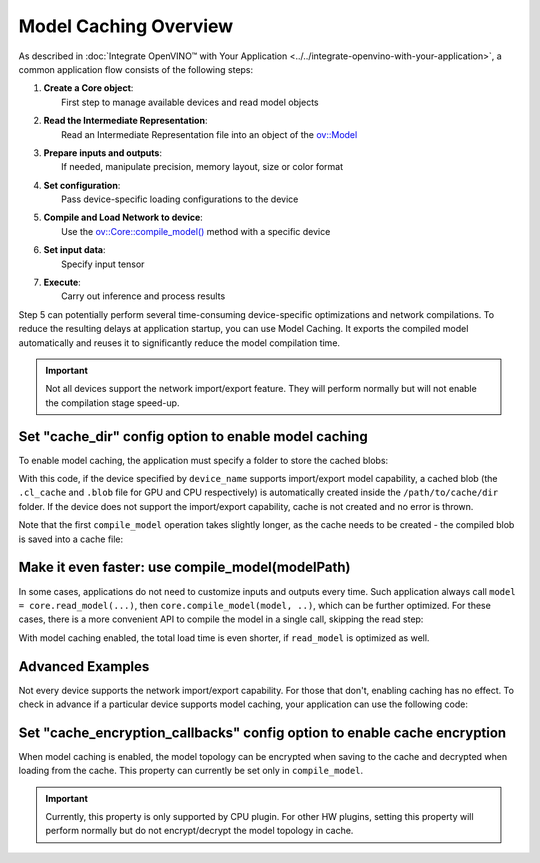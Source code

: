 .. {#openvino_docs_OV_UG_Model_caching_overview}

Model Caching Overview
======================


.. meta::
   :description: Enabling model caching to export compiled model
                 automatically and reusing it can significantly
                 reduce duration of model compilation on application startup.


As described in :doc:`Integrate OpenVINO™ with Your Application <../../integrate-openvino-with-your-application>`,
a common application flow consists of the following steps:

1. | **Create a Core object**:
   |   First step to manage available devices and read model objects
2. | **Read the Intermediate Representation**:
   |   Read an Intermediate Representation file into an object of the `ov::Model <https://docs.openvino.ai/2024/api/c_cpp_api/classov_1_1_model.html>`__
3. | **Prepare inputs and outputs**:
   |   If needed, manipulate precision, memory layout, size or color format
4. | **Set configuration**:
   |   Pass device-specific loading configurations to the device
5. | **Compile and Load Network to device**:
   |   Use the `ov::Core::compile_model() <https://docs.openvino.ai/2024/api/c_cpp_api/classov_1_1_core.html>`__ method with a specific device
6. | **Set input data**:
   |   Specify input tensor
7. | **Execute**:
   |   Carry out inference and process results

Step 5 can potentially perform several time-consuming device-specific optimizations and network compilations.
To reduce the resulting delays at application startup, you can use Model Caching. It exports the compiled model
automatically and reuses it to significantly reduce the model compilation time.

.. important::

   Not all devices support the network import/export feature. They will perform normally but will not
   enable the compilation stage speed-up.


Set "cache_dir" config option to enable model caching
+++++++++++++++++++++++++++++++++++++++++++++++++++++

To enable model caching, the application must specify a folder to store the cached blobs:

.. tab-set::

   .. tab-item:: Python
      :sync: py

      .. doxygensnippet:: docs/articles_en/assets/snippets/ov_caching.py
         :language: py
         :fragment: [ov:caching:part0]

   .. tab-item:: C++
      :sync: cpp

      .. doxygensnippet:: docs/articles_en/assets/snippets/ov_caching.cpp
         :language: cpp
         :fragment: [ov:caching:part0]


With this code, if the device specified by ``device_name`` supports import/export model capability,
a cached blob (the ``.cl_cache`` and ``.blob`` file for GPU and CPU respectively) is automatically
created inside the ``/path/to/cache/dir`` folder.
If the device does not support the import/export capability, cache is not created and no error is thrown.

Note that the first ``compile_model`` operation takes slightly longer, as the cache needs to be created -
the compiled blob is saved into a cache file:

.. image:: ../../../../assets/images/caching_enabled.svg


Make it even faster: use compile_model(modelPath)
+++++++++++++++++++++++++++++++++++++++++++++++++++

In some cases, applications do not need to customize inputs and outputs every time. Such application always
call ``model = core.read_model(...)``, then ``core.compile_model(model, ..)``, which can be further optimized.
For these cases, there is a more convenient API to compile the model in a single call, skipping the read step:

.. tab-set::

   .. tab-item:: Python
      :sync: py

      .. doxygensnippet:: docs/articles_en/assets/snippets/ov_caching.py
         :language: py
         :fragment: [ov:caching:part1]

   .. tab-item:: C++
      :sync: cpp

      .. doxygensnippet:: docs/articles_en/assets/snippets/ov_caching.cpp
         :language: cpp
         :fragment: [ov:caching:part1]


With model caching enabled, the total load time is even shorter, if ``read_model`` is optimized as well.

.. tab-set::

   .. tab-item:: Python
      :sync: py

      .. doxygensnippet:: docs/articles_en/assets/snippets/ov_caching.py
         :language: py
         :fragment: [ov:caching:part2]

   .. tab-item:: C++
      :sync: cpp

      .. doxygensnippet:: docs/articles_en/assets/snippets/ov_caching.cpp
         :language: cpp
         :fragment: [ov:caching:part2]


.. image:: ../../../../assets/images/caching_times.svg

Advanced Examples
++++++++++++++++++++

Not every device supports the network import/export capability. For those that don't, enabling caching has no effect.
To check in advance if a particular device supports model caching, your application can use the following code:

.. tab-set::

   .. tab-item:: Python
      :sync: py

      .. doxygensnippet:: docs/articles_en/assets/snippets/ov_caching.py
         :language: py
         :fragment: [ov:caching:part3]

   .. tab-item:: C++
      :sync: cpp

      .. doxygensnippet:: docs/articles_en/assets/snippets/ov_caching.cpp
         :language: cpp
         :fragment: [ov:caching:part3]

Set "cache_encryption_callbacks" config option to enable cache encryption
+++++++++++++++++++++++++++++++++++++++++++++++++++++++++++++++++++++++++

When model caching is enabled, the model topology can be encrypted when saving to the cache and decrypted when loading from the cache. This property can currently be set only in ``compile_model``.

.. tab-set::

   .. tab-item:: Python
      :sync: py

      .. doxygensnippet:: docs/articles_en/assets/snippets/ov_caching.py
         :language: py
         :fragment: [ov:caching:part4]

   .. tab-item:: C++
      :sync: cpp

      .. doxygensnippet:: docs/articles_en/assets/snippets/ov_caching.cpp
         :language: cpp
         :fragment: [ov:caching:part4]

.. important::

   Currently, this property is only supported by CPU plugin. For other HW plugins, setting this property will perform
   normally but do not encrypt/decrypt the model topology in cache.
